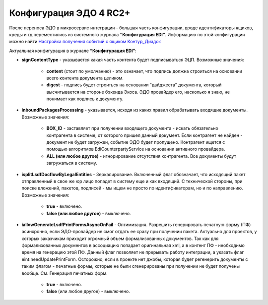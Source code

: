 Конфигурация ЭДО 4 RC2+
=======================

После переноса ЭДО в микросервис интеграции - большая часть конфигурации, вроде идентификаторы ящиков, креды и тд переместились из системного журнала **“Конфигурация EDI”**. Информацию по этой конфигурации можно найти `Настройка получения событий с ящиком Контур_Диадок <https://citeck-ecos.readthedocs.io/ru/latest/settings_kb/integration/EDI_integration/events_kontur.html>`_

Актуальная конфигурация в журнале **“Конфигурация EDI”**:

* **signContentType** - указывается какая часть контента будет подписываться ЭЦП. Возможные значения:

    - **content** (стоит по умолчанию) - это означает, что подпись должна строиться на основании всего контента документа целиком.

    - **digest** - подпись будет строиться на основании "дайджеста" документа, который высчитывается на стороне бэкенда Экоса. ЭДО провайдер его, насколько я знаю, не понимает как подпись к документу.

* **inboundPackagesProcessing** - указывается, исходя из каких правил обрабатывать входящие документы. Возможные значения:

    - **BOX_ID** - заставляет при получении входящего документа - искать обязательно контрагента в системе, от которого пришел данный документ. Если контрагент не найден - документ не будет загружен, событие ЭДО будет пропущено. Контрагент ищется с помощью алгоритмов EdiCounterpartyService на основании активного провайдера.

    - **ALL (или любое другое)** - игнорирование отсутствия контрагента. Все документы будут загружаться в систему.

* **isplitLsdfDocflowByLegalEntities** - Зеркалирование. Включенный флаг обозначает, что исходящий пакет отправленный в свое же юр лицо попадет в систему еще и как входящий. С технической стороны, при поиске вложений, пакетов, подписей - мы ищем не просто по идентификаторам, но и по направлению. Возможные значения:

     - **true** - включено.

     - **false (или любое другое)** - выключено.

* **iallowGenerateLsdfPrintFormsAsyncOnFail** - Оптимизация. Разрешить генерировать печатную форму (ПФ) асинхронно, если ЭДО-провайдер не смог отдать ее сразу при получении пакета. Актуально для проектов, у которых заказчикам приходит огромный объем формализованных документов. Так как для формализованных документов в ассоциацию попадает оригинальная xml, а в контент ПФ - необходимо время на генерацию этой ПФ. Данный флаг позволяет не прерывать работу интеграции, а указать флаг eint:needUpdatePrintForm. Осторожно, если в проекте нет джобы, которая будет регенерить документы с таким флагом - печатные формы, которые не были сгенерированы при получении не будет получены вообще. См. Генерация печатных форм.

     - **true** - включено.

     - **false** (или любое другое) - выключено.